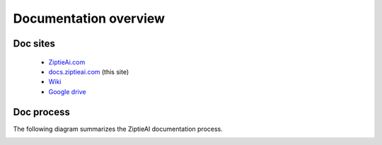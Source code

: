 Documentation overview 
======================


Doc sites
---------

  - `ZiptieAi.com <https://ziptieai.com/>`_
  - `docs.ziptieai.com <https://docs.ziptieai.com/>`_ (this site)
  - `Wiki <https://github.com/terrytaylorbonn/auxdrone/wiki/>`_
  - `Google drive <https://drive.google.com/drive/folders/1HrzLExPTAL5PIKx_j_y0GJ6_RANR8Tjm>`_

.. image:: images/overview2.png


Doc process 
-----------

The following diagram summarizes the ZiptieAI documentation process.

.. image:: images/process.png




